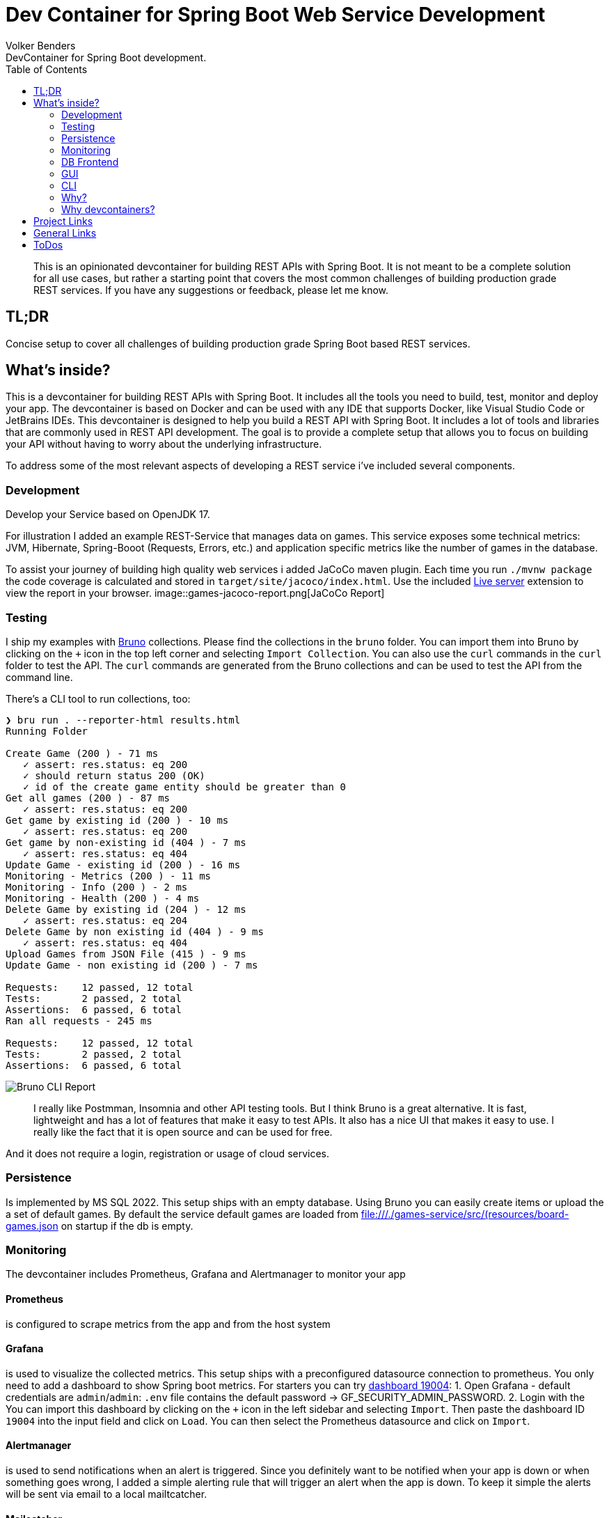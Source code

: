 = Dev Container for Spring Boot Web Service Development
Volker Benders
:toc:
:toc-title: Table of Contents
:imagesdir: ./images
DevContainer for Spring Boot development.

> This is an opinionated devcontainer for building REST APIs with Spring Boot. It is not meant to be a complete solution for all use cases, but rather a starting point that covers the most common challenges of building production grade REST services. If you have any suggestions or feedback, please let me know.

== TL;DR
Concise setup to cover all challenges of building production grade Spring Boot based REST services.

== What's inside?
This is a devcontainer for building REST APIs with Spring Boot. It includes all the tools you need to build, test, monitor and deploy your app. The devcontainer is based on Docker and can be used with any IDE that supports Docker, like Visual Studio Code or JetBrains IDEs.
This devcontainer is designed to help you build a REST API with Spring Boot. It includes a lot of tools and libraries that are commonly used in REST API development. The goal is to provide a complete setup that allows you to focus on building your API without having to worry about the underlying infrastructure.

To address some of the most relevant aspects of developing a REST service i've included several components.

=== Development
Develop your Service based on OpenJDK 17. 

For illustration I added an example REST-Service that manages data on games. This service exposes some technical metrics: JVM, Hibernate, Spring-Booot (Requests, Errors, etc.) and application specific metrics like the number of games in the database. 

To assist your journey of building high quality web services i added JaCoCo maven plugin. Each time you run `./mvnw package` the code coverage is calculated and stored in `target/site/jacoco/index.html`. Use the included https://marketplace.visualstudio.com/items?itemName=ritwickdey.LiveServer[Live server] extension to view the report in your browser.
image::games-jacoco-report.png[JaCoCo Report]

=== Testing

I ship my examples with https://www.usebruno.com[Bruno] collections. Please find the collections in the `bruno` folder. You can import them into Bruno by clicking on the `+` icon in the top left corner and selecting `Import Collection`.
You can also use the `curl` commands in the `curl` folder to test the API. The `curl` commands are generated from the Bruno collections and can be used to test the API from the command line.

There's a CLI tool to run collections, too:
```
❯ bru run . --reporter-html results.html
Running Folder

Create Game (200 ) - 71 ms
   ✓ assert: res.status: eq 200
   ✓ should return status 200 (OK)
   ✓ id of the create game entity should be greater than 0
Get all games (200 ) - 87 ms
   ✓ assert: res.status: eq 200
Get game by existing id (200 ) - 10 ms
   ✓ assert: res.status: eq 200
Get game by non-existing id (404 ) - 7 ms
   ✓ assert: res.status: eq 404
Update Game - existing id (200 ) - 16 ms
Monitoring - Metrics (200 ) - 11 ms
Monitoring - Info (200 ) - 2 ms
Monitoring - Health (200 ) - 4 ms
Delete Game by existing id (204 ) - 12 ms
   ✓ assert: res.status: eq 204
Delete Game by non existing id (404 ) - 9 ms
   ✓ assert: res.status: eq 404
Upload Games from JSON File (415 ) - 9 ms
Update Game - non existing id (200 ) - 7 ms

Requests:    12 passed, 12 total
Tests:       2 passed, 2 total
Assertions:  6 passed, 6 total
Ran all requests - 245 ms

Requests:    12 passed, 12 total
Tests:       2 passed, 2 total
Assertions:  6 passed, 6 total
```

image::bruno-cli-report.png[Bruno CLI Report]


> I really like Postmman, Insomnia and other API testing tools. But I think Bruno is a great alternative. It is fast, lightweight and has a lot of features that make it easy to test APIs. It also has a nice UI that makes it easy to use. I really like the fact that it is open source and can be used for free.

And it does not require a login, registration or usage of cloud services.  

=== Persistence

Is implemented by MS SQL 2022. 
This setup ships with an empty database. Using Bruno you can easily create items or upload the a set of default games. By default the service default games are loaded from file:///./games-service/src/(resources/board-games.json[] on startup if the db is empty.


=== Monitoring
The devcontainer includes Prometheus, Grafana and Alertmanager to monitor your app

==== Prometheus
is configured to scrape metrics from the app and from the host system

==== Grafana
is used to visualize the collected metrics. This setup ships with a preconfigured datasource connection to prometheus.
You only need to add a dashboard to show Spring boot metrics. For starters you can try https://grafana.com/grafana/dashboards/19004-spring-boot-statistics/[dashboard 19004]:
1. Open Grafana - default credentials are `admin`/`admin`: `.env` file contains the default password -> GF_SECURITY_ADMIN_PASSWORD.
2. Login with the You can import this dashboard by clicking on the `+` icon in the left sidebar and selecting `Import`. Then paste the dashboard ID `19004` into the input field and click on `Load`. You can then select the Prometheus datasource and click on `Import`.

==== Alertmanager
is used to send notifications when an alert is triggered. Since you definitely want to be notified when your app is down or when something goes wrong, I added a simple alerting rule that will trigger an alert when the app is down. To keep it simple the alerts will be sent via email to a local mailtcatcher.

==== Mailcatcher
can be reached at http://localhost:1080/[http://localhost:1080] (You can test the email notification by sending a test email to the configured SMTP server.)
This is an app that accepts SMTP mail connections.Received mails are shown in a web gui. This is a great way to test email notifications without having to set up a real SMTP server.

=== DB Frontend

To make is as easy for you as possible i included difffent ways to peek into the datase. One is a web based GUI, the other is a CLI tool.

=== GUI

Adminer is a web based DB management tool that can be used to manage your database. It can be reached at http://localhost:8010/?mssql=mssql.local&username=sa&db=msdb&ns=dbo[http://localhost:8010]. Please lookup the DB password fron file://.devcontainer/.env[.env] file - look out for property `mssql_sa_password`.

=== CLI

In case you prefer CLI I included `mssql-tools`:

> The DB password for the `sa` user is stored in the `.env` file as `mssql_sa_password`. It's injected into the mssql-tools container in docker-compoose as `MSSQL_PASSWORD`.

```bash
docker exec -it mssql.local /bin/bash
root@2f8bd524f7bf:/# sqlcmd -S mssql.local -U sa -P ${MSSQL_PASSWORD}
1> SELECT name FROM master.dbo.sysdatabases
2> go
name
-----
master
tempdb
model
msdb

(4 rows affected)
1> USE msdb
2> go
Changed database context to 'msdb'.

1> SELECT top 5 id, title, ean13 FROM dbo.game WHERE title != "" and ean13 != ""
2> go
id      title              ean13
--------------------------
34 Catan, Das Würfelspiel 4002051699093
52 Catan, Das Würfelspiel 4002051699093
53 Catan, Das Würfelspiel 4002051699093
54 Catan, Das Würfelspiel 4002051699093

(4 rows affected)
```


=== Why?
When developing a REST API you need to think about a lot of things. You need to think about how to test your code, how to monitor it, how to deploy it and how to make sure it runs in a container. This is a lot of stuff to think about. So I thought it would be a good idea to build a full blown REST API that covers all these topics. The goal is to show you how to do all this stuff in a simple way. The goal is not to build the best API ever. 

=== Why devcontainers?
We all know "Works on my machine" is a bad slogan. What if "works on my machine" simply means: great - ship it. What if we could turn "works on my machine" into "works in a container"? An envirnment that is consistent regardless of the host system.
I want to show you why we should embrace the slogan "It works on my machine". Using devcontainers it is easy to build your product in an environment that's pretty close to your prod env. Let's face it - we all have different machines and different setups. When using containers starting from day one you can be suree 

== Project Links

[cols="5,1"]  
|===
| http://localhost:8088/swagger-ui/index.html[OpenAPI aka Swagger] ^| OK
| http://localhost:8010/?mssql=mssql.local&username=sa&db=msdb&ns=dbo[http://localhost:8010] DB Admin Frontend ^| OK
| http://localhost:8090/targets[Prometheus Targets] Check scraping metrics from endpoints is healthy ^| OK 
| http://localhost:8030/?orgId=1&from=now-6h&to=now&timezone=browser[Grafana] Visualize Metrics ^| OK
| http://localhost:8093/#/alerts[AlertManager] ^| NOK
| http://localhost:1080[Mailcatcher - Fake SMTP] Apps may send SMTP Mails to Pot 1025 ^| OK
|=== 

== General Links
- https://www.youtube.com/@ArjanCodes[@ArjanCodes] is a great channel to learn about FastAPI and Python in general.
- https://fastapi.tiangolo.com/[fastapi.tiangolo.com] is the official documentation for FastAPI.
- https://www.usebruno.com[Bruno] makes a fine replacement for Postman, Insomnia and other API testing tools.
- https://medium.com/@imyounas/setting-up-kind-kubernetes-cluster-with-prometheus-grafana-and-k6-for-monitoring-and-stress-14d658c4e66e [Setting up kind Kubernetes cluster with Prometheus, Grafana and K6 for monitoring and stress testing] - a great article on how to set up a kind cluster with prometheus and grafana.

I miss to list to many great articles of outstanding authors - just because i was in a hurry or too lazy to keep a note. If you have a great article that you think should be listed here please let me know.

== ToDos
- https://www.freecodecamp.org/news/how-to-run-github-actions-locally/s[Test Guhub Actions locally] w act
- Integrate alerting into the setup. This will be done with 
  * [.line-through]#https://prometheus.io/docs/alerting/latest/alertmanager/[AlertManager]# and 
  * https://grafana.com/docs/grafana/latest/alerting/notifications/[Grafana Alerting] and
  * [.line-through]#https://blog.devops.dev/send-email-alerts-using-prometheus-alert-manager-16df870144a4[Send email alerts using Prometheus Alert Manager]#
- [.line-through]#Add https://github.com/haravich/fake-smtp-server[fake smtp] server to enanble local test of alertmanager and grafana#
- Add https://dev.to/sivakumarmanoharan/caching-in-fastapi-unlocking-high-performance-development-20ej[Caching in FastAPI: Unlocking High-Performance Development]
- Add https://rameshfadatare.medium.com/spring-boot-crud-example-with-postgresql-926c87f0129a0[Spring Boot CRUD Example with PostgreSQL]
- Integrate Keycloak for authentication and authorization
- Run app on Firebase
- Depoloy app on AWS using CDK and AWS Lambda
- Add Kong API Gateway
- Convert ASCIIDOC to Markdown
  * Either https://github.com/opendevise/downdock[Downdoc] or
  * Pa